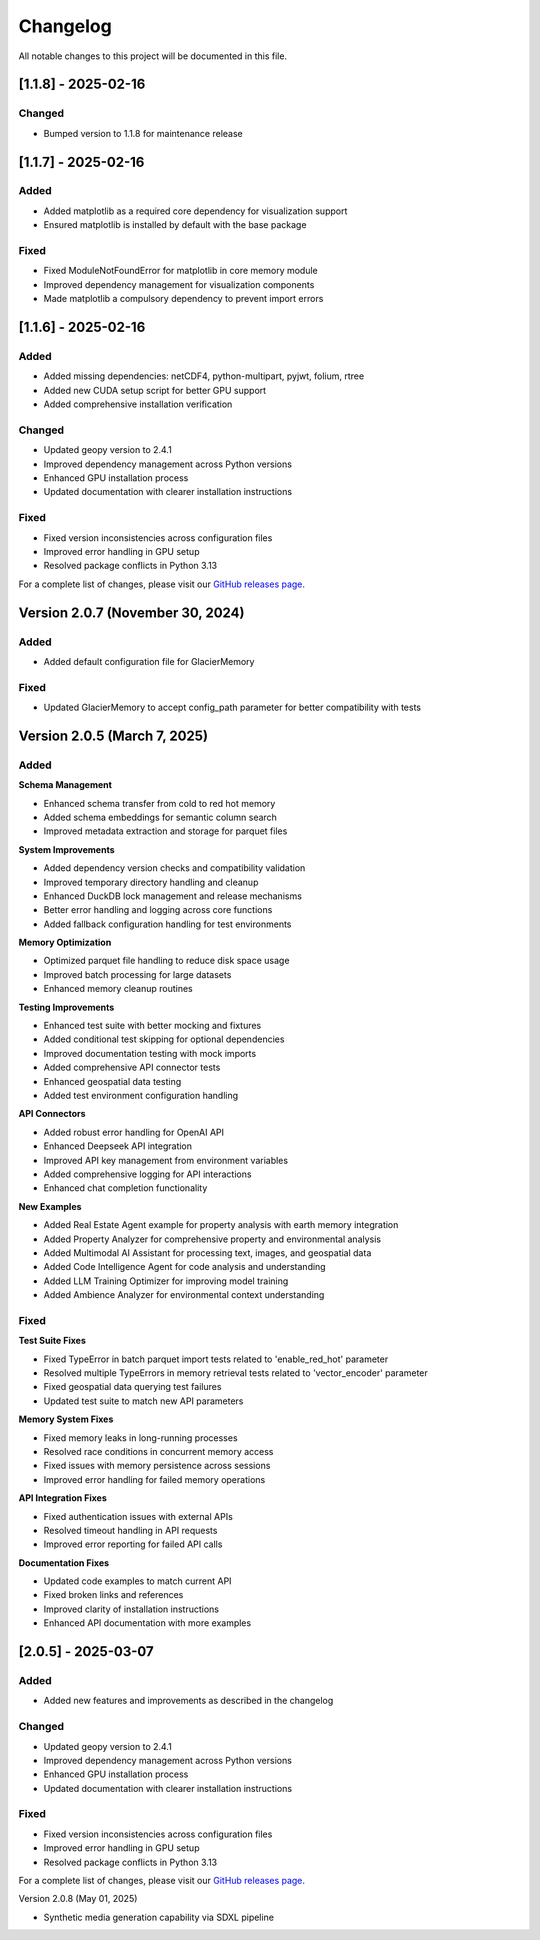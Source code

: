 Changelog
=========

All notable changes to this project will be documented in this file.

[1.1.8] - 2025-02-16
--------------------

Changed
~~~~~~~
- Bumped version to 1.1.8 for maintenance release

[1.1.7] - 2025-02-16
--------------------

Added
~~~~~
- Added matplotlib as a required core dependency for visualization support
- Ensured matplotlib is installed by default with the base package

Fixed
~~~~~
- Fixed ModuleNotFoundError for matplotlib in core memory module
- Improved dependency management for visualization components
- Made matplotlib a compulsory dependency to prevent import errors

[1.1.6] - 2025-02-16
--------------------

Added
~~~~~
- Added missing dependencies: netCDF4, python-multipart, pyjwt, folium, rtree
- Added new CUDA setup script for better GPU support
- Added comprehensive installation verification

Changed
~~~~~~~
- Updated geopy version to 2.4.1
- Improved dependency management across Python versions
- Enhanced GPU installation process
- Updated documentation with clearer installation instructions

Fixed
~~~~~
- Fixed version inconsistencies across configuration files
- Improved error handling in GPU setup
- Resolved package conflicts in Python 3.13

For a complete list of changes, please visit our `GitHub releases page <https://github.com/Vortx-AI/memories-dev/releases>`_.

Version 2.0.7 (November 30, 2024)
---------------------------------

Added
~~~~~
- Added default configuration file for GlacierMemory

Fixed
~~~~~
- Updated GlacierMemory to accept config_path parameter for better compatibility with tests

Version 2.0.5 (March 7, 2025)
----------------------------

Added
~~~~~

**Schema Management**

* Enhanced schema transfer from cold to red hot memory
* Added schema embeddings for semantic column search
* Improved metadata extraction and storage for parquet files

**System Improvements**

* Added dependency version checks and compatibility validation
* Improved temporary directory handling and cleanup
* Enhanced DuckDB lock management and release mechanisms
* Better error handling and logging across core functions
* Added fallback configuration handling for test environments

**Memory Optimization**

* Optimized parquet file handling to reduce disk space usage
* Improved batch processing for large datasets
* Enhanced memory cleanup routines

**Testing Improvements**

* Enhanced test suite with better mocking and fixtures
* Added conditional test skipping for optional dependencies
* Improved documentation testing with mock imports
* Added comprehensive API connector tests
* Enhanced geospatial data testing
* Added test environment configuration handling

**API Connectors**

* Added robust error handling for OpenAI API
* Enhanced Deepseek API integration
* Improved API key management from environment variables
* Added comprehensive logging for API interactions
* Enhanced chat completion functionality

**New Examples**

* Added Real Estate Agent example for property analysis with earth memory integration
* Added Property Analyzer for comprehensive property and environmental analysis
* Added Multimodal AI Assistant for processing text, images, and geospatial data
* Added Code Intelligence Agent for code analysis and understanding
* Added LLM Training Optimizer for improving model training
* Added Ambience Analyzer for environmental context understanding

Fixed
~~~~~

**Test Suite Fixes**

* Fixed TypeError in batch parquet import tests related to 'enable_red_hot' parameter
* Resolved multiple TypeErrors in memory retrieval tests related to 'vector_encoder' parameter
* Fixed geospatial data querying test failures
* Updated test suite to match new API parameters

**Memory System Fixes**

* Fixed memory leaks in long-running processes
* Resolved race conditions in concurrent memory access
* Fixed issues with memory persistence across sessions
* Improved error handling for failed memory operations

**API Integration Fixes**

* Fixed authentication issues with external APIs
* Resolved timeout handling in API requests
* Improved error reporting for failed API calls

**Documentation Fixes**

* Updated code examples to match current API
* Fixed broken links and references
* Improved clarity of installation instructions
* Enhanced API documentation with more examples

[2.0.5] - 2025-03-07
--------------------

Added
~~~~~
- Added new features and improvements as described in the changelog

Changed
~~~~~~~
- Updated geopy version to 2.4.1
- Improved dependency management across Python versions
- Enhanced GPU installation process
- Updated documentation with clearer installation instructions

Fixed
~~~~~
- Fixed version inconsistencies across configuration files
- Improved error handling in GPU setup
- Resolved package conflicts in Python 3.13

For a complete list of changes, please visit our `GitHub releases page <https://github.com/Vortx-AI/memories-dev/releases>`_. 

Version 2.0.8 (May 01, 2025)

- Synthetic media generation capability via SDXL pipeline